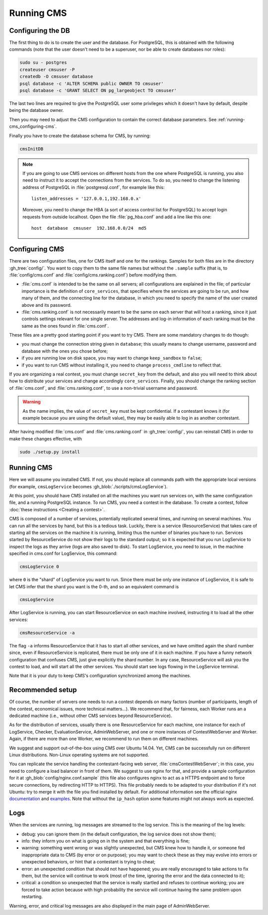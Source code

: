 Running CMS
***********

Configuring the DB
==================

The first thing to do is to create the user and the database. For PostgreSQL, this is obtained with the following commands (note that the user doesn't need to be a superuser, nor be able to create databases nor roles):

.. sourcecode:: bash

    sudo su - postgres
    createuser cmsuser -P
    createdb -O cmsuser database
    psql database -c 'ALTER SCHEMA public OWNER TO cmsuser'
    psql database -c 'GRANT SELECT ON pg_largeobject TO cmsuser'

The last two lines are required to give the PostgreSQL user some privileges which it doesn't have by default, despite being the database owner.

Then you may need to adjust the CMS configuration to contain the correct database parameters. See :ref:`running-cms_configuring-cms`.

Finally you have to create the database schema for CMS, by running:

.. sourcecode:: bash

    cmsInitDB

.. note::

    If you are going to use CMS services on different hosts from the one where PostgreSQL is running, you also need to instruct it to accept the connections from the services. To do so, you need to change the listening address of PostgreSQL in :file:`postgresql.conf`, for example like this::

        listen_addresses = '127.0.0.1,192.168.0.x'

    Moreover, you need to change the HBA (a sort of access control list for PostgreSQL) to accept login requests from outside localhost. Open the file :file:`pg_hba.conf` and add a line like this one::

        host  database  cmsuser  192.168.0.0/24  md5


.. _running-cms_configuring-cms:

Configuring CMS
===============

There are two configuration files, one for CMS itself and one for the rankings. Samples for both files are in the directory :gh_tree:`config/`. You want to copy them to the same file names but without the ``.sample`` suffix (that is, to :file:`config/cms.conf` and :file:`config/cms.ranking.conf`) before modifying them.

* :file:`cms.conf` is intended to be the same on all servers; all configurations are explained in the file; of particular importance is the definition of ``core_services``, that specifies where the services are going to be run, and how many of them, and the connecting line for the database, in which you need to specify the name of the user created above and its password.

* :file:`cms.ranking.conf` is not necessarily meant to be the same on each server that will host a ranking, since it just controls settings relevant for one single server. The addresses and log-in information of each ranking must be the same as the ones found in :file:`cms.conf`.

These files are a pretty good starting point if you want to try CMS. There are some mandatory changes to do though:

* you must change the connection string given in ``database``; this usually means to change username, password and database with the ones you chose before;

* if you are running low on disk space, you may want to change ``keep_sandbox`` to ``false``;

* if you want to run CMS without installing it, you need to change ``process_cmdline`` to reflect that.

If you are organizing a real contest, you must change ``secret_key`` from the default, and also you will need to think about how to distribute your services and change accordingly ``core_services``. Finally, you should change the ranking section of :file:`cms.conf`, and :file:`cms.ranking.conf`, to use a non-trivial username and password.

.. warning::

   As the name implies, the value of ``secret_key`` must be kept confidential. If a contestant knows it (for example because you are using the default value), they may be easily able to log in as another contestant.

After having modified :file:`cms.conf` and :file:`cms.ranking.conf` in :gh_tree:`config/`, you can reinstall CMS in order to make these changes effective, with

.. sourcecode:: bash

    sudo ./setup.py install


Running CMS
===========

Here we will assume you installed CMS. If not, you should replace all commands path with the appropriate local versions (for example, ``cmsLogService`` becomes :gh_blob:`./scripts/cmsLogService`).

At this point, you should have CMS installed on all the machines you want run services on, with the same configuration file, and a running PostgreSQL instance. To run CMS, you need a contest in the database. To create a contest, follow :doc:`these instructions <Creating a contest>`.

CMS is composed of a number of services, potentially replicated several times, and running on several machines. You can run all the services by hand, but this is a tedious task. Luckily, there is a service (ResourceService) that takes care of starting all the services on the machine it is running, limiting thus the number of binaries you have to run. Services started by ResourceService do not show their logs to the standard output; so it is expected that you run LogService to inspect the logs as they arrive (logs are also saved to disk). To start LogService, you need to issue, in the machine specified in cms.conf for LogService, this command:

.. sourcecode:: bash

    cmsLogService 0

where ``0`` is the "shard" of LogService you want to run. Since there must be only one instance of LogService, it is safe to let CMS infer that the shard you want is the 0-th, and so an equivalent command is

.. sourcecode:: bash

    cmsLogService

After LogService is running, you can start ResourceService on each machine involved, instructing it to load all the other services:

.. sourcecode:: bash

    cmsResourceService -a

The flag ``-a`` informs ResourceService that it has to start all other services, and we have omitted again the shard number since, even if ResourceService is replicated, there must be only one of it in each machine. If you have a funny network configuration that confuses CMS, just give explicitly the shard number. In any case, ResourceService will ask you the contest to load, and will start all the other services. You should start see logs flowing in the LogService terminal.

Note that it is your duty to keep CMS's configuration synchronized among the machines.


.. _running-cms_recommended-setup:

Recommended setup
=================

Of course, the number of servers one needs to run a contest depends on many factors (number of participants, length of the contest, economical issues, more technical matters...). We recommend that, for fairness, each Worker runs an a dedicated machine (i.e., without other CMS services beyond ResourceService).

As for the distribution of services, usually there is one ResourceService for each machine, one instance for each of LogService, Checker, EvaluationService, AdminWebServer, and one or more instances of ContestWebServer and Worker. Again, if there are more than one Worker, we recommend to run them on different machines.

We suggest and support out-of-the-box using CMS over Ubuntu 14.04. Yet, CMS can be successfully run on different Linux distributions. Non-Linux operating systems are not supported.

You can replicate the service handling the contestant-facing web server, :file:`cmsContestWebServer`; in this case, you need to configure a load balancer in front of them. We suggest to use nginx for that, and provide a sample configuration for it at :gh_blob:`config/nginx.conf.sample` (this file also configures nginx to act as a HTTPS endpoint and to force secure connections, by redirecting HTTP to HTTPS). This file probably needs to be adapted to your distribution if it's not Ubuntu: try to merge it with the file you find installed by default. For additional information see the official nginx `documentation <http://wiki.nginx.org/HttpUpstreamModule>`_ and `examples <http://wiki.nginx.org/LoadBalanceExample>`_. Note that without the ``ip_hash`` option some features might not always work as expected.


Logs
====

When the services are running, log messages are streamed to the log
service. This is the meaning of the log levels:

- debug: you can ignore them (in the default configuration, the log service does not show them);

- info: they inform you on what is going on in the system and that everything is fine;

- warning: something went wrong or was slightly unexpected, but CMS knew how to handle it, or someone fed inappropriate data to CMS (by error or on purpose); you may want to check these as they may evolve into errors or unexpected behaviors, or hint that a contestant is trying to cheat;

- error: an unexpected condition that should not have happened; you are really encouraged to take actions to fix them, but the service will continue to work (most of the time, ignoring the error and the data connected to it);

- critical: a condition so unexpected that the service is really startled and refuses to continue working; you are forced to take action because with high probability the service will continue having the same problem upon restarting.

Warning, error, and critical log messages are also displayed in the main page of AdminWebServer.
